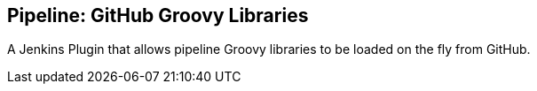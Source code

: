 == Pipeline: GitHub Groovy Libraries

A Jenkins Plugin that allows pipeline Groovy libraries to be loaded on the fly from GitHub.

